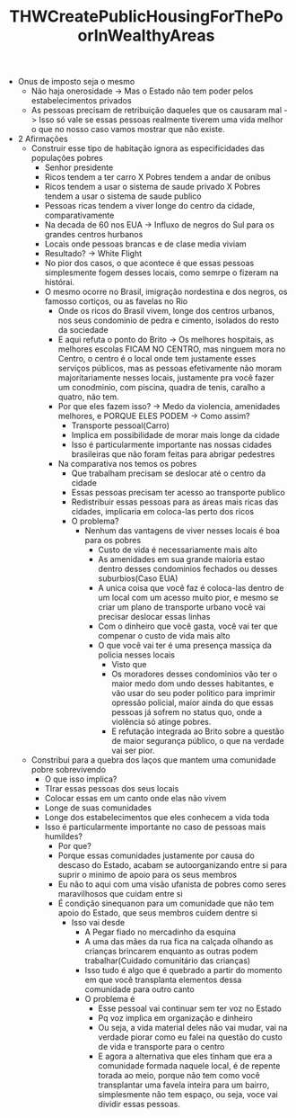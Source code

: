 #+TITLE: THWCreatePublicHousingForThePoorInWealthyAreas

- Onus de imposto seja o mesmo
  - Não haja onerosidade -> Mas o Estado não tem poder pelos estabelecimentos privados
  - As pessoas precisam de retribuição daqueles que os causaram mal -> Isso só
    vale se essas pessoas realmente tiverem uma vida melhor o que no nosso caso
    vamos mostrar que não existe.
- 2 Afirmações
  - Construir esse tipo de habitação ignora as especificidades das populações pobres
    - Senhor presidente
    - Ricos tendem a ter carro X Pobres tendem a andar de onibus
    - Ricos tendem a usar o sistema de saude privado X Pobres tendem a usar o
      sistema de saude publico
    - Pessoas ricas tendem a viver longe do centro da cidade, comparativamente
    - Na decada de 60 nos EUA -> Influxo de negros do Sul para os grandes
      centros hurbanos
    - Locais onde pessoas brancas e de clase media viviam
    - Resultado? -> White Flight
    - No pior dos casos, o que acontece é que essas pessoas simplesmente fogem
      desses locais, como semrpe o fizeram na histórai.
    - O mesmo ocorre no Brasil, imigração nordestina e dos negros, os famosso
      cortiços, ou as favelas no Rio
      - Onde os ricos do Brasil vivem, longe dos centros urbanos, nos seus
        condominio de pedra e cimento, isolados do resto da sociedade
      - E aqui refuta o ponto do Brito -> Os melhores hospitais, as melhores
        escolas FICAM NO CENTRO, mas ninguem mora no Centro, o centro é o local
        onde tem justamente esses serviços públicos, mas as pessoas efetivamente
        não moram majoritariamente nesses locais, justamente pra você fazer um
        conodminio, com piscina, quadra de tenis, caralho a quatro, não tem.
      - Por que eles fazem isso? -> Medo da violencia, amenidades melhores, e
        PORQUE ELES PODEM -> Como assim?
        - Transporte pessoal(Carro)
        - Implica em possibilidade de morar mais longe da cidade
        - Isso é particularmente importante nas nossas cidades brasileiras que
          não foram feitas para abrigar pedestres
      - Na comparativa nos temos os pobres
        - Que trabalham precisam se deslocar até o centro da cidade
        - Essas pessoas precisam ter acesso ao transporte publico
        - Redistribuir essas pessoas para as áreas mais ricas das cidades,
          implicaria em coloca-las perto dos ricos
        - O problema?
          - Nenhum das vantagens de viver nesses locais é boa para os pobres
            - Custo de vida é necessariamente mais alto
            - As amenidades em sua grande maioria estao dentro desses
              condominios fechados ou desses suburbios(Caso EUA)
            - A unica coisa que você faz é coloca-las dentro de um local com um
              acesso muito pior, e mesmo se criar um plano de transporte urbano
              você vai precisar deslocar essas linhas
            - Com o dinheiro que você gasta, você vai ter que compenar o custo
              de vida mais alto
            - O que você vai ter é uma presença massiça da policia nesses locais
              - Visto que
              - Os moradores desses condominios vão ter o maior medo dom undo
                desses habitantes, e vão usar do seu poder politico para
                imprimir opressão policial, maior ainda do que essas pessoas já
                sofrem no status quo, onde a violência só atinge pobres.
              - E refutação integrada ao Brito sobre a questão de maior
                segurança público, o que na verdade vai ser pior.
  - Constribui para a quebra dos laços que mantem uma comunidade pobre sobrevivendo
    - O que isso implica?
    - TIrar essas pessoas dos seus locais
    - Colocar essas em um canto onde elas não vivem
    - Longe de suas comunidades
    - Longe dos estabelecimentos que eles conhecem a vida toda
    - Isso é particularmente importante no caso de pessoas mais humildes?
      - Por que?
      - Porque essas comunidades justamente por causa do descaso do Estado,
        acabam se autoorganizando entre si para suprir o minimo de apoio para os
        seus membros
      - Eu não to aqui com uma visão ufanista de pobres como seres maravilhosos
        que cuidam entre si
      - É condição sinequanon para um comunidade que não tem apoio do Estado,
        que seus membros cuidem dentre si
        - Isso vai desde
          - A Pegar fiado no mercadinho da esquina
          - A uma das mães da rua fica na calçada olhando as crianças brincarem
            enquanto as outras podem trabalhar(Cuidado comunitário das crianças)
          - Isso tudo é algo que é quebrado a partir do momento em que você
            transplanta elementos dessa comunidade para outro canto
          - O problema é
            - Esse pessoal vai continuar sem ter voz no Estado
            - Pq voz implica em organização e dinheiro
            - Ou seja, a vida material deles não vai mudar, vai na verdade
              piorar como eu falei na questão do custo de vida e transporte para
              o centro
            - E agora a alternativa que eles tinham que era a comunidade formada
              naquele local, é de repente torada ao meio, porque não tem como
              você transplantar uma favela inteira para um bairro, simplesmente
              não tem espaço, ou seja, voce vai dividir essas pessoas.
